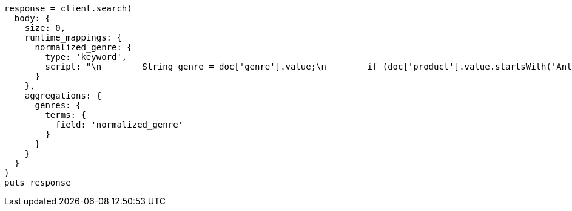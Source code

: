 [source, ruby]
----
response = client.search(
  body: {
    size: 0,
    runtime_mappings: {
      normalized_genre: {
        type: 'keyword',
        script: "\n        String genre = doc['genre'].value;\n        if (doc['product'].value.startsWith('Anthology')) {\n          emit(genre + ' anthology');\n        } else {\n          emit(genre);\n        }\n      "
      }
    },
    aggregations: {
      genres: {
        terms: {
          field: 'normalized_genre'
        }
      }
    }
  }
)
puts response
----
